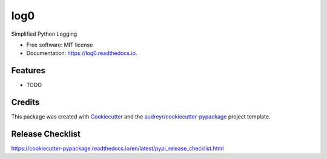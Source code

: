 ====
log0
====


.. image:: https://img.shields.io/pypi/v/log0.svg
        :target: https://pypi.python.org/pypi/log0

.. image:: https://img.shields.io/travis/metachris/log0.svg
        :target: https://travis-ci.org/metachris/log0

.. image:: https://readthedocs.org/projects/log0/badge/?version=latest
        :target: https://log0.readthedocs.io/en/latest/?badge=latest
        :alt: Documentation Status

.. image:: https://pyup.io/repos/github/metachris/log0/shield.svg
     :target: https://pyup.io/repos/github/metachris/log0/
     :alt: Updates


Simplified Python Logging


* Free software: MIT license
* Documentation: https://log0.readthedocs.io.


Features
--------

* TODO

Credits
---------

This package was created with Cookiecutter_ and the `audreyr/cookiecutter-pypackage`_ project template.

.. _Cookiecutter: https://github.com/audreyr/cookiecutter
.. _`audreyr/cookiecutter-pypackage`: https://github.com/audreyr/cookiecutter-pypackage


Release Checklist
-----------------

https://cookiecutter-pypackage.readthedocs.io/en/latest/pypi_release_checklist.html
